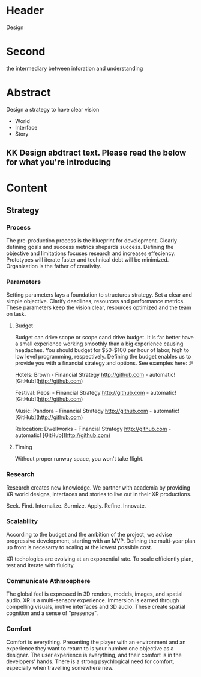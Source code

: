 * Header   
Design

* Second

the intermediary between inforation and understanding

* Abstract

Design a strategy to have clear vision

- World 
- Interface
- Story 

** KK Design abdtract text.  Please read the below for what you're introducing


* Content 

** Strategy

*** Process 
The pre-production process is the blueprint for development.  Clearly defining goals and success metrics shepards success.  Defining the objective and limitations focuses research and increases effeciency.   Prototypes will iterate faster and technical debt will be minimized.  Organization is the father of creativity. 

*** Parameters
Setting parameters lays a foundation to structures strategy.    Set a clear and simple objective.  Clarify deadlines, resources and performance metrics.  These parameters keep the vision clear, resources optimized and the team on task.  

**** Budget   
Budget can drive scope or scope cand drive budget.  It is far better have a small experience working smoothly than a big experience causing headaches.  You should budget for $50-$100 per hour of labor, high to low level programming, respectively.  Defining the budget enables us to provide you with a financial strategy and options.  See examples here:  :F


Hotels: Brown - Financial Strategy
http://github.com - automatic!
[GitHub](http://github.com)


Festival: Pepsi - Financial Strategy
http://github.com - automatic!
[GitHub](http://github.com)

Music: Pandora - Financial Strategy
http://github.com - automatic!
[GitHub](http://github.com)

Relocation: Dwellworks - Financial Strategy
http://github.com - automatic!
[GitHub](http://github.com)

**** Timing

Without proper runway space, you won't take flight.




*** Research
Research creates new knowledge.  We partner with academia by providing XR world designs, interfaces and stories to live out in their XR productions.   

Seek. 
  Find. 
    Internalize. 
           Surmize. 
               Apply. 
                 Refine.
                  Innovate.


*** Scalability
According to the budget and the ambition of the project, we advise progressive development, starting with an MVP.  Defining the multi-year plan up front is necesarry to scaling at the lowest possible cost.   

XR techologies are evolving at an exponential rate.  To scale efficiently plan, test and iterate with fluidity. 

*** Communicate Athmosphere 
The global feel is expressed in 3D renders, models, images, and spatial audio.  XR is a multi-senspry experience.  Immersion is earned through compelling visuals, inutive interfaces and 3D audio.  These create spatial cognition and a sense of "presence". 


*** Comfort 
Comfort is everything.   Presenting the player with an environment and an experience they want to return to is your number one objective as a designer.  The user experience is everything, and their comfort is in the developers' hands.   There is a strong psychlogical need for comfort, especially when travelling somewhere new. 


